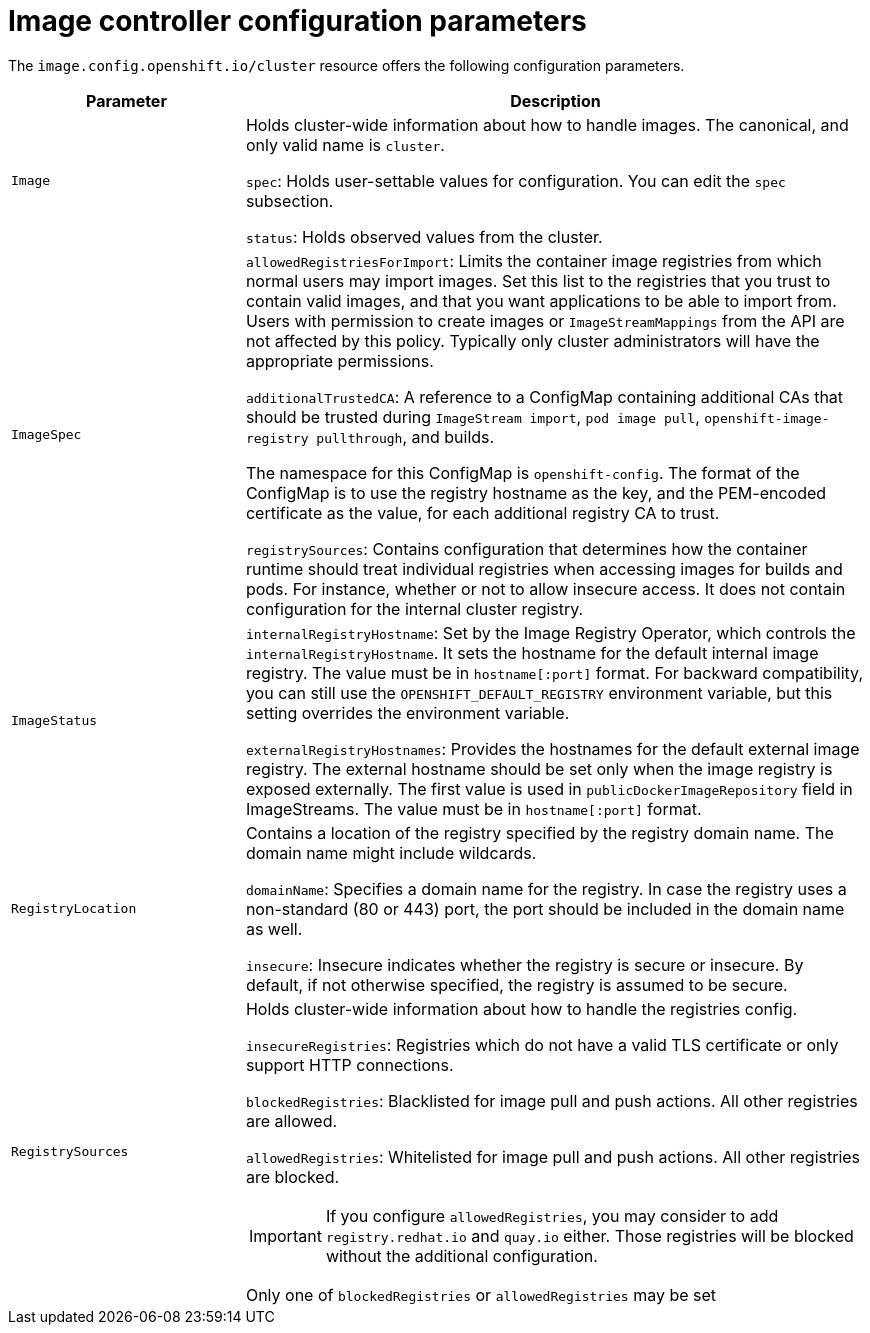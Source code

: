 // Module included in the following assemblies:
//
// * openshift_images/image-configuration.adoc

[id="images-configuration-parameters_{context}"]
= Image controller configuration parameters

The `image.config.openshift.io/cluster` resource offers the following
configuration parameters.

[cols="3a,8a",options="header"]
|===
|Parameter |Description

|`Image`
|Holds cluster-wide information about how to handle images. The canonical, and
only valid name is `cluster`.

`spec`: Holds user-settable values for configuration. You can edit the `spec`
subsection.

`status`: Holds observed values from the cluster.

|`ImageSpec`
|`allowedRegistriesForImport`: Limits the container image registries from which
normal users may import images. Set this list to the registries that you trust
to contain valid images, and that you want applications to be able to
import from. Users with permission to create images or `ImageStreamMappings`
from the API are not affected by this policy. Typically only cluster
administrators will have the appropriate permissions.

`additionalTrustedCA`: A reference to a ConfigMap containing additional CAs that
should be trusted during `ImageStream import`, `pod image pull`,
`openshift-image-registry pullthrough`, and builds.

The namespace for this ConfigMap is `openshift-config`. The format of the
ConfigMap is to use the registry hostname as the key, and the PEM-encoded
certificate as the value, for each additional registry CA to trust.

`registrySources`: Contains configuration that determines how the container
runtime should treat individual registries when accessing images for builds and
pods. For instance, whether or not to allow insecure access. It does not contain
configuration for the internal cluster registry.

|`ImageStatus`
|`internalRegistryHostname`: Set by the Image Registry Operator, which controls
the `internalRegistryHostname`. It sets the hostname for the default internal
image registry. The value must be in `hostname[:port]` format. For backward
compatibility, you can still use the `OPENSHIFT_DEFAULT_REGISTRY` environment
variable, but this setting overrides the environment variable.

`externalRegistryHostnames`: Provides the hostnames for the default external
image registry. The external hostname should be set only when the image registry
is exposed externally. The first value is used in `publicDockerImageRepository`
field in ImageStreams. The value must be in `hostname[:port]` format.

|`RegistryLocation`
|Contains a location of the registry specified by the registry domain name.
The domain name might include wildcards.

`domainName`: Specifies a domain name for the registry. In case the registry uses a
non-standard (80 or 443) port, the port should be included in the domain name
as well.

`insecure`: Insecure indicates whether the registry is secure or insecure.
By default, if not otherwise specified, the registry is assumed to be secure.

|`RegistrySources`
|Holds cluster-wide information about how to handle the registries config.

`insecureRegistries`: Registries which do not have a valid TLS certificate or
only support HTTP connections.

`blockedRegistries`: Blacklisted for image pull and push actions. All other
registries are allowed.

`allowedRegistries`: Whitelisted for image pull and push actions. All other
registries are blocked.

[IMPORTANT]
====
If you configure `allowedRegistries`, you may consider to add `registry.redhat.io` and `quay.io` either. Those registries will be blocked without the additional configuration.
====

Only one of `blockedRegistries` or `allowedRegistries` may be set

|===
